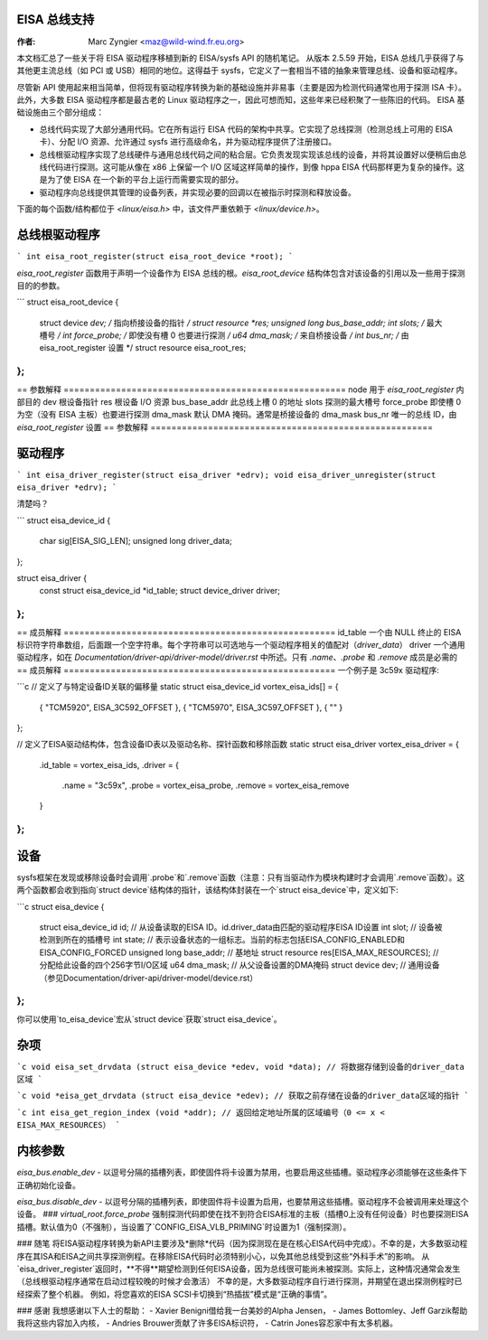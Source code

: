 EISA 总线支持
================

:作者: Marc Zyngier <maz@wild-wind.fr.eu.org>

本文档汇总了一些关于将 EISA 驱动程序移植到新的 EISA/sysfs API 的随机笔记。
从版本 2.5.59 开始，EISA 总线几乎获得了与其他更主流总线（如 PCI 或 USB）相同的地位。这得益于 sysfs，它定义了一套相当不错的抽象来管理总线、设备和驱动程序。

尽管新 API 使用起来相当简单，但将现有驱动程序转换为新的基础设施并非易事（主要是因为检测代码通常也用于探测 ISA 卡）。此外，大多数 EISA 驱动程序都是最古老的 Linux 驱动程序之一，因此可想而知，这些年来已经积聚了一些陈旧的代码。
EISA 基础设施由三个部分组成：

- 总线代码实现了大部分通用代码。它在所有运行 EISA 代码的架构中共享。它实现了总线探测（检测总线上可用的 EISA 卡）、分配 I/O 资源、允许通过 sysfs 进行高级命名，并为驱动程序提供了注册接口。
- 总线根驱动程序实现了总线硬件与通用总线代码之间的粘合层。它负责发现实现该总线的设备，并将其设置好以便稍后由总线代码进行探测。这可能从像在 x86 上保留一个 I/O 区域这样简单的操作，到像 hppa EISA 代码那样更为复杂的操作。这是为了使 EISA 在一个新的平台上运行而需要实现的部分。
- 驱动程序向总线提供其管理的设备列表，并实现必要的回调以在被指示时探测和释放设备。
下面的每个函数/结构都位于 `<linux/eisa.h>` 中，该文件严重依赖于 `<linux/device.h>`。

总线根驱动程序
===============

```
int eisa_root_register(struct eisa_root_device *root);
```

`eisa_root_register` 函数用于声明一个设备作为 EISA 总线的根。`eisa_root_device` 结构体包含对该设备的引用以及一些用于探测目的的参数。

```
struct eisa_root_device {
    struct device   *dev;        /* 指向桥接设备的指针 */
    struct resource *res;
    unsigned long    bus_base_addr;
    int              slots;      /* 最大槽号 */
    int              force_probe; /* 即使没有槽 0 也要进行探测 */
    u64              dma_mask;   /* 来自桥接设备 */
    int              bus_nr;     /* 由 eisa_root_register 设置 */
    struct resource  eisa_root_res;
};
```

== 参数解释 ======================================================
node          用于 `eisa_root_register` 内部目的
dev           根设备指针
res           根设备 I/O 资源
bus_base_addr 此总线上槽 0 的地址
slots         探测的最大槽号
force_probe   即使槽 0 为空（没有 EISA 主板）也要进行探测
dma_mask      默认 DMA 掩码。通常是桥接设备的 dma_mask
bus_nr        唯一的总线 ID，由 `eisa_root_register` 设置
== 参数解释 ======================================================

驱动程序
======

```
int eisa_driver_register(struct eisa_driver *edrv);
void eisa_driver_unregister(struct eisa_driver *edrv);
```

清楚吗？

```
struct eisa_device_id {
    char sig[EISA_SIG_LEN];
    unsigned long driver_data;
};

struct eisa_driver {
    const struct eisa_device_id *id_table;
    struct device_driver         driver;
};
```

== 成员解释 ====================================================
id_table      一个由 NULL 终止的 EISA 标识符字符串数组，后面跟一个空字符串。每个字符串可以可选地与一个驱动程序相关的值配对（`driver_data`）
driver        一个通用驱动程序，如在 `Documentation/driver-api/driver-model/driver.rst` 中所述。只有 `.name`、`.probe` 和 `.remove` 成员是必需的
== 成员解释 ====================================================
一个例子是 3c59x 驱动程序:

```c
// 定义了与特定设备ID关联的偏移量
static struct eisa_device_id vortex_eisa_ids[] = {
	{ "TCM5920", EISA_3C592_OFFSET },
	{ "TCM5970", EISA_3C597_OFFSET },
	{ "" }
};

// 定义了EISA驱动结构体，包含设备ID表以及驱动名称、探针函数和移除函数
static struct eisa_driver vortex_eisa_driver = {
	.id_table = vortex_eisa_ids,
	.driver   = {
		.name    = "3c59x",
		.probe   = vortex_eisa_probe,
		.remove  = vortex_eisa_remove
	}
};
```

设备
====

sysfs框架在发现或移除设备时会调用`.probe`和`.remove`函数（注意：只有当驱动作为模块构建时才会调用`.remove`函数）。这两个函数都会收到指向`struct device`结构体的指针，该结构体封装在一个`struct eisa_device`中，定义如下:

```c
struct eisa_device {
    struct eisa_device_id id; // 从设备读取的EISA ID。id.driver_data由匹配的驱动程序EISA ID设置
    int                   slot; // 设备被检测到所在的插槽号
    int                   state; // 表示设备状态的一组标志。当前的标志包括EISA_CONFIG_ENABLED和EISA_CONFIG_FORCED
    unsigned long         base_addr; // 基地址
    struct resource       res[EISA_MAX_RESOURCES]; // 分配给此设备的四个256字节I/O区域
    u64                   dma_mask; // 从父设备设置的DMA掩码
    struct device         dev; // 通用设备（参见Documentation/driver-api/driver-model/device.rst）
};
```

你可以使用`to_eisa_device`宏从`struct device`获取`struct eisa_device`。

杂项
=====

```c
void eisa_set_drvdata (struct eisa_device *edev, void *data);
// 将数据存储到设备的driver_data区域
```

```c
void *eisa_get_drvdata (struct eisa_device *edev);
// 获取之前存储在设备的driver_data区域的指针
```

```c
int eisa_get_region_index (void *addr);
// 返回给定地址所属的区域编号（0 <= x < EISA_MAX_RESOURCES）
```

内核参数
========

`eisa_bus.enable_dev`
- 以逗号分隔的插槽列表，即使固件将卡设置为禁用，也要启用这些插槽。驱动程序必须能够在这些条件下正确初始化设备。

`eisa_bus.disable_dev`
- 以逗号分隔的插槽列表，即使固件将卡设置为启用，也要禁用这些插槽。驱动程序不会被调用来处理这个设备。
### `virtual_root.force_probe`
强制探测代码即使在找不到符合EISA标准的主板（插槽0上没有任何设备）时也要探测EISA插槽。默认值为0（不强制），当设置了`CONFIG_EISA_VLB_PRIMING`时设置为1（强制探测）。

### 随笔
将EISA驱动程序转换为新API主要涉及*删除*代码（因为探测现在是在核心EISA代码中完成）。不幸的是，大多数驱动程序在其ISA和EISA之间共享探测例程。在移除EISA代码时必须特别小心，以免其他总线受到这些“外科手术”的影响。
从`eisa_driver_register`返回时，**不得**期望检测到任何EISA设备，因为总线很可能尚未被探测。实际上，这种情况通常会发生（总线根驱动程序通常在启动过程较晚的时候才会激活）
不幸的是，大多数驱动程序自行进行探测，并期望在退出探测例程时已经探索了整个机器。
例如，将您喜欢的EISA SCSI卡切换到“热插拔”模式是“正确的事情”。

### 感谢
我想感谢以下人士的帮助：
- Xavier Benigni借给我一台美妙的Alpha Jensen，
- James Bottomley、Jeff Garzik帮助我将这些内容加入内核，
- Andries Brouwer贡献了许多EISA标识符，
- Catrin Jones容忍家中有太多机器。
